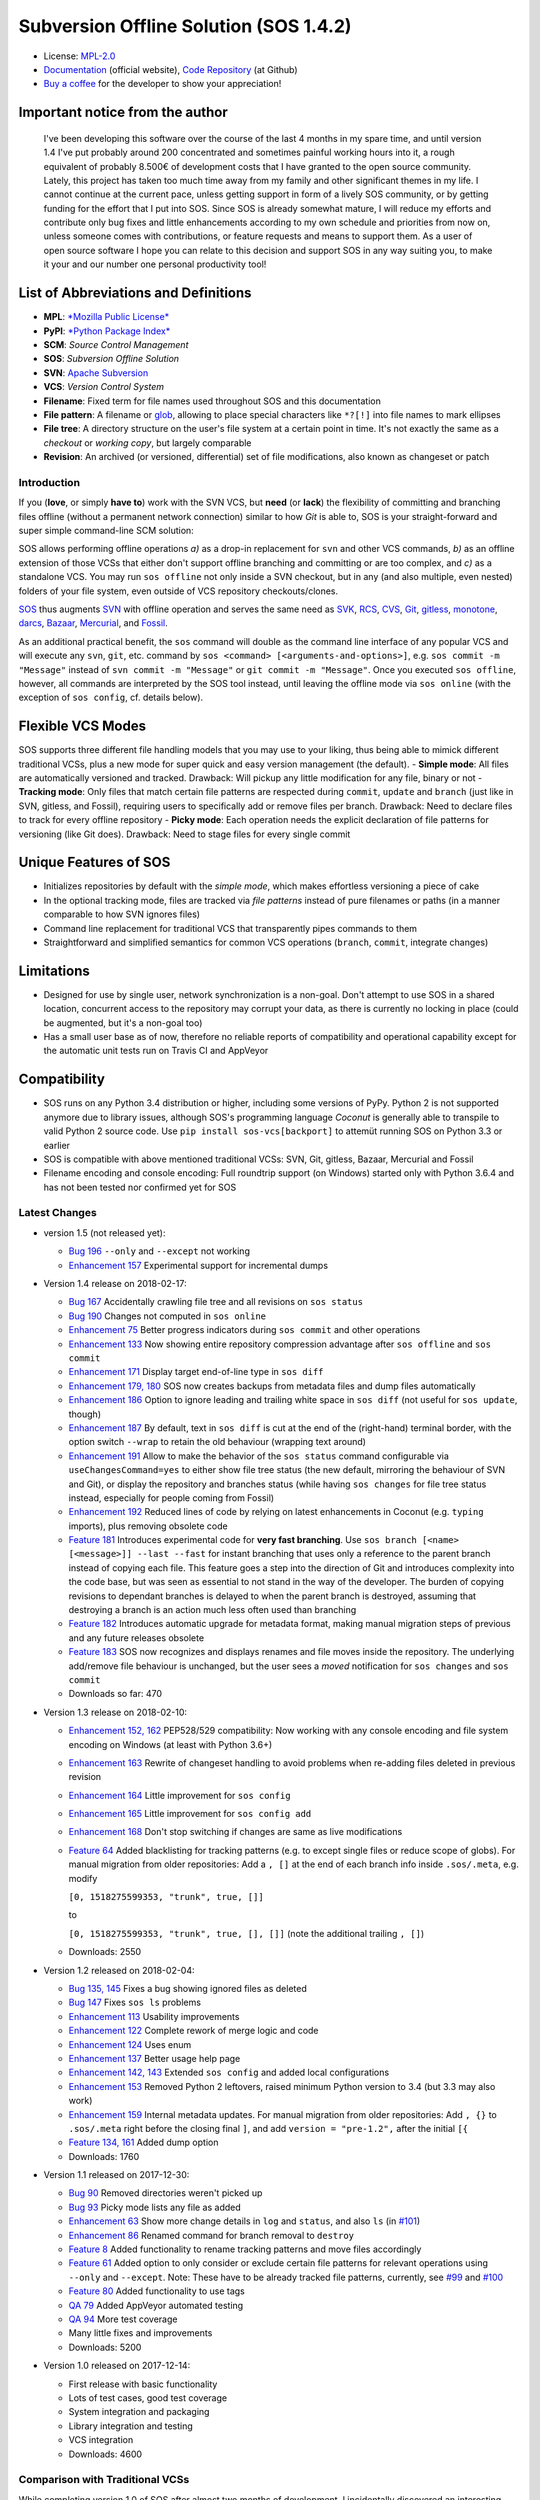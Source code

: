 Subversion Offline Solution (SOS 1.4.2)
=======================================

|Travis badge| |Build status| |Code coverage badge| |PyPI badge|

-  License: `MPL-2.0 <https://www.mozilla.org/en-US/MPL/2.0/>`__
-  `Documentation <http://sos-vcs.net>`__ (official website), `Code
   Repository <https://github.com/ArneBachmann/sos>`__ (at Github)
-  `Buy a coffee <http://PayPal.Me/ArneBachmann/>`__ for the developer
   to show your appreciation!

Important notice from the author
~~~~~~~~~~~~~~~~~~~~~~~~~~~~~~~~

    I've been developing this software over the course of the last 4
    months in my spare time, and until version 1.4 I've put probably
    around 200 concentrated and sometimes painful working hours into it,
    a rough equivalent of probably 8.500€ of development costs that I
    have granted to the open source community. Lately, this project has
    taken too much time away from my family and other significant themes
    in my life. I cannot continue at the current pace, unless getting
    support in form of a lively SOS community, or by getting funding for
    the effort that I put into SOS. Since SOS is already somewhat
    mature, I will reduce my efforts and contribute only bug fixes and
    little enhancements according to my own schedule and priorities from
    now on, unless someone comes with contributions, or feature requests
    and means to support them. As a user of open source software I hope
    you can relate to this decision and support SOS in any way suiting
    you, to make it your and our number one personal productivity tool!

List of Abbreviations and Definitions
~~~~~~~~~~~~~~~~~~~~~~~~~~~~~~~~~~~~~

-  **MPL**: `*Mozilla Public
   License* <https://www.mozilla.org/en-US/MPL/>`__
-  **PyPI**: `*Python Package Index* <https://pypi.python.org/pypi>`__
-  **SCM**: *Source Control Management*
-  **SOS**: *Subversion Offline Solution*
-  **SVN**: `Apache Subversion <http://subversion.apache.org/>`__
-  **VCS**: *Version Control System*

-  **Filename**: Fixed term for file names used throughout SOS and this
   documentation
-  **File pattern**: A filename or
   `glob <https://en.wikipedia.org/wiki/Glob_%28programming%29>`__,
   allowing to place special characters like ``*?[!]`` into file names
   to mark ellipses
-  **File tree**: A directory structure on the user's file system at a
   certain point in time. It's not exactly the same as a *checkout* or
   *working copy*, but largely comparable
-  **Revision**: An archived (or versioned, differential) set of file
   modifications, also known as changeset or patch

Introduction
------------

If you (**love**, or simply **have to**) work with the SVN VCS, but
**need** (or **lack**) the flexibility of committing and branching files
offline (without a permanent network connection) similar to how *Git* is
able to, SOS is your straight-forward and super simple command-line SCM
solution:

SOS allows performing offline operations *a)* as a drop-in replacement
for ``svn`` and other VCS commands, *b)* as an offline extension of
those VCSs that either don't support offline branching and committing or
are too complex, and *c)* as a standalone VCS. You may run
``sos offline`` not only inside a SVN checkout, but in any (and also
multiple, even nested) folders of your file system, even outside of VCS
repository checkouts/clones.

`SOS <https://arnebachmann.github.io/sos/>`__ thus augments
`SVN <http://subversion.apache.org>`__ with offline operation and serves
the same need as
`SVK <https://www.perl.com/pub/2004/03/03/svk.html/>`__,
`RCS <http://www.gnu.org/software/rcs/>`__,
`CVS <https://savannah.nongnu.org/projects/cvs>`__,
`Git <https://git-scm.com>`__, `gitless <http://gitless.com>`__,
`monotone <http://www.monotone.ca>`__, `darcs <http://darcs.net>`__,
`Bazaar <http://bazaar.canonical.com/en/>`__,
`Mercurial <https://www.mercurial-scm.org>`__, and
`Fossil <http://www.fossil-scm.org>`__.

As an additional practical benefit, the ``sos`` command will double as
the command line interface of any popular VCS and will execute any
``svn``, ``git``, etc. command by
``sos <command> [<arguments-and-options>]``, e.g.
``sos commit -m "Message"`` instead of ``svn commit -m "Message"`` or
``git commit -m "Message"``. Once you executed ``sos offline``, however,
all commands are interpreted by the SOS tool instead, until leaving the
offline mode via ``sos online`` (with the exception of ``sos config``,
cf. details below).

Flexible VCS Modes
~~~~~~~~~~~~~~~~~~

SOS supports three different file handling models that you may use to
your liking, thus being able to mimick different traditional VCSs, plus
a new mode for super quick and easy version management (the default). -
**Simple mode**: All files are automatically versioned and tracked.
Drawback: Will pickup any little modification for any file, binary or
not - **Tracking mode**: Only files that match certain file patterns are
respected during ``commit``, ``update`` and ``branch`` (just like in
SVN, gitless, and Fossil), requiring users to specifically add or remove
files per branch. Drawback: Need to declare files to track for every
offline repository - **Picky mode**: Each operation needs the explicit
declaration of file patterns for versioning (like Git does). Drawback:
Need to stage files for every single commit

Unique Features of SOS
~~~~~~~~~~~~~~~~~~~~~~

-  Initializes repositories by default with the *simple mode*, which
   makes effortless versioning a piece of cake
-  In the optional tracking mode, files are tracked via *file patterns*
   instead of pure filenames or paths (in a manner comparable to how SVN
   ignores files)
-  Command line replacement for traditional VCS that transparently pipes
   commands to them
-  Straightforward and simplified semantics for common VCS operations
   (``branch``, ``commit``, integrate changes)

Limitations
~~~~~~~~~~~

-  Designed for use by single user, network synchronization is a
   non-goal. Don't attempt to use SOS in a shared location, concurrent
   access to the repository may corrupt your data, as there is currently
   no locking in place (could be augmented, but it's a non-goal too)
-  Has a small user base as of now, therefore no reliable reports of
   compatibility and operational capability except for the automatic
   unit tests run on Travis CI and AppVeyor

Compatibility
~~~~~~~~~~~~~

-  SOS runs on any Python 3.4 distribution or higher, including some
   versions of PyPy. Python 2 is not supported anymore due to library
   issues, although SOS's programming language *Coconut* is generally
   able to transpile to valid Python 2 source code. Use
   ``pip install sos-vcs[backport]`` to attemüt running SOS on Python
   3.3 or earlier
-  SOS is compatible with above mentioned traditional VCSs: SVN, Git,
   gitless, Bazaar, Mercurial and Fossil
-  Filename encoding and console encoding: Full roundtrip support (on
   Windows) started only with Python 3.6.4 and has not been tested nor
   confirmed yet for SOS

Latest Changes
--------------

-  version 1.5 (not released yet):

   -  `Bug 196 <https://github.com/ArneBachmann/sos/issues/196>`__
      ``--only`` and ``--except`` not working
   -  `Enhancement
      157 <https://github.com/ArneBachmann/sos/issues/157>`__
      Experimental support for incremental dumps

-  Version 1.4 release on 2018-02-17:

   -  `Bug 167 <https://github.com/ArneBachmann/sos/issues/167>`__
      Accidentally crawling file tree and all revisions on
      ``sos status``
   -  `Bug 190 <https://github.com/ArneBachmann/sos/issues/190>`__
      Changes not computed in ``sos online``
   -  `Enhancement 75 <https://github.com/ArneBachmann/sos/issues/75>`__
      Better progress indicators during ``sos commit`` and other
      operations
   -  `Enhancement
      133 <https://github.com/ArneBachmann/sos/issues/133>`__ Now
      showing entire repository compression advantage after
      ``sos offline`` and ``sos commit``
   -  `Enhancement
      171 <https://github.com/ArneBachmann/sos/issues/171>`__ Display
      target end-of-line type in ``sos diff``
   -  `Enhancement 179,
      180 <https://github.com/ArneBachmann/sos/issues/180>`__ SOS now
      creates backups from metadata files and dump files automatically
   -  `Enhancement
      186 <https://github.com/ArneBachmann/sos/issues/186>`__ Option to
      ignore leading and trailing white space in ``sos diff`` (not
      useful for ``sos update``, though)
   -  `Enhancement
      187 <https://github.com/ArneBachmann/sos/issues/187>`__ By
      default, text in ``sos diff`` is cut at the end of the
      (right-hand) terminal border, with the option switch ``--wrap`` to
      retain the old behaviour (wrapping text around)
   -  `Enhancement
      191 <https://github.com/ArneBachmann/sos/issues/191>`__ Allow to
      make the behavior of the ``sos status`` command configurable via
      ``useChangesCommand=yes`` to either show file tree status (the new
      default, mirroring the behaviour of SVN and Git), or display the
      repository and branches status (while having ``sos changes`` for
      file tree status instead, especially for people coming from
      Fossil)
   -  `Enhancement
      192 <https://github.com/ArneBachmann/sos/issues/192>`__ Reduced
      lines of code by relying on latest enhancements in Coconut (e.g.
      ``typing`` imports), plus removing obsolete code
   -  `Feature 181 <https://github.com/ArneBachmann/sos/issues/181>`__
      Introduces experimental code for **very fast branching**. Use
      ``sos branch [<name> [<message>]] --last --fast`` for instant
      branching that uses only a reference to the parent branch instead
      of copying each file. This feature goes a step into the direction
      of Git and introduces complexity into the code base, but was seen
      as essential to not stand in the way of the developer. The burden
      of copying revisions to dependant branches is delayed to when the
      parent branch is destroyed, assuming that destroying a branch is
      an action much less often used than branching
   -  `Feature 182 <https://github.com/ArneBachmann/sos/issues/182>`__
      Introduces automatic upgrade for metadata format, making manual
      migration steps of previous and any future releases obsolete
   -  `Feature 183 <https://github.com/ArneBachmann/sos/issues/183>`__
      SOS now recognizes and displays renames and file moves inside the
      repository. The underlying add/remove file behaviour is unchanged,
      but the user sees a *moved* notification for ``sos changes`` and
      ``sos commit``
   -  Downloads so far: 470

-  Version 1.3 release on 2018-02-10:

   -  `Enhancement 152,
      162 <https://github.com/ArneBachmann/sos/issues/152>`__ PEP528/529
      compatibility: Now working with any console encoding and file
      system encoding on Windows (at least with Python 3.6+)
   -  `Enhancement
      163 <https://github.com/ArneBachmann/sos/issues/163>`__ Rewrite of
      changeset handling to avoid problems when re-adding files deleted
      in previous revision
   -  `Enhancement
      164 <https://github.com/ArneBachmann/sos/issues/164>`__ Little
      improvement for ``sos config``
   -  `Enhancement
      165 <https://github.com/ArneBachmann/sos/issues/164>`__ Little
      improvement for ``sos config add``
   -  `Enhancement
      168 <https://github.com/ArneBachmann/sos/issues/168>`__ Don't stop
      switching if changes are same as live modifications
   -  `Feature 64 <https://github.com/ArneBachmann/sos/issues/64>`__
      Added blacklisting for tracking patterns (e.g. to except single
      files or reduce scope of globs). For manual migration from older
      repositories: Add a ``, []`` at the end of each branch info inside
      ``.sos/.meta``, e.g. modify

      ``[0, 1518275599353, "trunk", true, []]``

      to

      ``[0, 1518275599353, "trunk", true, [], []]`` (note the additional
      trailing ``, []``)
   -  Downloads: 2550

-  Version 1.2 released on 2018-02-04:

   -  `Bug 135, 145 <https://github.com/ArneBachmann/sos/issues/135>`__
      Fixes a bug showing ignored files as deleted
   -  `Bug 147 <https://github.com/ArneBachmann/sos/issues/147>`__ Fixes
      ``sos ls`` problems
   -  `Enhancement
      113 <https://github.com/ArneBachmann/sos/issues/113>`__ Usability
      improvements
   -  `Enhancement
      122 <https://github.com/ArneBachmann/sos/issues/122>`__ Complete
      rework of merge logic and code
   -  `Enhancement
      124 <https://github.com/ArneBachmann/sos/issues/124>`__ Uses enum
   -  `Enhancement
      137 <https://github.com/ArneBachmann/sos/issues/137>`__ Better
      usage help page
   -  `Enhancement 142,
      143 <https://github.com/ArneBachmann/sos/issues/142>`__ Extended
      ``sos config`` and added local configurations
   -  `Enhancement
      153 <https://github.com/ArneBachmann/sos/issues/153>`__ Removed
      Python 2 leftovers, raised minimum Python version to 3.4 (but 3.3
      may also work)
   -  `Enhancement
      159 <https://github.com/ArneBachmann/sos/issues/159>`__ Internal
      metadata updates. For manual migration from older repositories:
      Add ``, {}`` to ``.sos/.meta`` right before the closing final
      ``]``, and add ``version = "pre-1.2",`` after the initial ``[{``
   -  `Feature 134,
      161 <https://github.com/ArneBachmann/sos/issues/134>`__ Added dump
      option
   -  Downloads: 1760

-  Version 1.1 released on 2017-12-30:

   -  `Bug 90 <https://github.com/ArneBachmann/sos/issues/90>`__ Removed
      directories weren't picked up
   -  `Bug 93 <https://github.com/ArneBachmann/sos/issues/93>`__ Picky
      mode lists any file as added
   -  `Enhancement 63 <https://github.com/ArneBachmann/sos/issues/63>`__
      Show more change details in ``log`` and ``status``, and also
      ``ls`` (in
      `#101 <https://github.com/ArneBachmann/sos/issues/101>`__)
   -  `Enhancement 86 <https://github.com/ArneBachmann/sos/issues/86>`__
      Renamed command for branch removal to ``destroy``
   -  `Feature 8 <https://github.com/ArneBachmann/sos/issues/8>`__ Added
      functionality to rename tracking patterns and move files
      accordingly
   -  `Feature 61 <https://github.com/ArneBachmann/sos/issues/61>`__
      Added option to only consider or exclude certain file patterns for
      relevant operations using ``--only`` and ``--except``. Note: These
      have to be already tracked file patterns, currently, see
      `#99 <https://github.com/ArneBachmann/sos/issues/99>`__ and
      `#100 <https://github.com/ArneBachmann/sos/issues/100>`__
   -  `Feature 80 <https://github.com/ArneBachmann/sos/issues/80>`__
      Added functionality to use tags
   -  `QA 79 <https://github.com/ArneBachmann/sos/issues/79>`__ Added
      AppVeyor automated testing
   -  `QA 94 <https://github.com/ArneBachmann/sos/issues/94>`__ More
      test coverage
   -  Many little fixes and improvements
   -  Downloads: 5200

-  Version 1.0 released on 2017-12-14:

   -  First release with basic functionality
   -  Lots of test cases, good test coverage
   -  System integration and packaging
   -  Library integration and testing
   -  VCS integration
   -  Downloads: 4600

Comparison with Traditional VCSs
--------------------------------

While completing version 1.0 of SOS after almost two months of
development, I incidentally discovered an interesting `article by
Gregory
Szorc <https://gregoryszorc.com/blog/2017/12/11/high-level-problems-with-git-and-how-to-fix-them/>`__
that discusses central weaknesses in the design of popular VCSs, with a
focus on Git. Many of his arguments I have intuitively felt to be true
as well and were the reason for the development of SOS: mainly the
reduction of barriers between the developer's typical workflow and the
VCS, which is most often used as a structured tool for "type and save in
increments", while advanced features of Git are just very difficult to
remember and get done right.

-  While Git is basically a large key-value store with a thin access
   interface on top, SOS keeps a very clear (folder) structure of
   branches, revisions and files
-  Compared to SVN, SOS's file store is much simpler and doesn't require
   an integrated database, and recovery is manually possible with little
   effort

Here is a comparison between SOS and traditional VCS's commands: -
``branch`` creates a branch from the current file tree, but also
switches to it immediately. There is no requirement to name branches,
removing all barriers - SOS allows to branch from the latest committed
revision via ``sos branch [<name>] --last``; this automatically applies
when in tracking and picky mode. In consequence any changes performed
since last commit will automatically be considered as a change for the
next commit on the branch unless ``--stay`` was added as well to not
switch to the new branch - ``commit`` creates a numbered revision from
the current file tree, similar to how SVN does, but revision numbers are
only unique per branch, as they aren't stored in a global namespace. The
commit message is strictly *optional* on purpose (as ``sos commit``
serves largely as a CTRL+S replacement) - The first revision (created
during execution of ``sos offline`` or ``sos branch``) always has the
number ``0`` - Each ``sos commit`` increments the revision number by
one; revisions are referenced by this numeric index, the revision's
optional commit message if given, or a tag - Tagging a commit means that
the commit message serves as a tag name and is assured to be unique.
Referring to a revision by its tag name can be used instead of numeric
revision index, but works not only for tagged revisions and finds the
first matching revision with a matching commit message - You may use
negative revision indexes, just like Python does. ``-1`` refers to the
latest revision, ``-2`` to the second-latest - You may specify a
revision of the current branch by ``/<revision>``, while specifying the
latest revision of another branch by ``<branch>/`` (note the position of
the slash) - ``delete`` destroys and removes a branch. It's a command,
not an option flag as in ``git branch -d <name>`` for usability's sake -
``add`` and ``rm`` add and remove tracking patterns, if the repository
was created in tracking or picky mode. Patterns are never recursively
applied, but always apply for a specific file tree path. They may
contain, however, globs in their filename part, which makes it different
from any other VCS in existence - ``move`` renames a file tracking
pattern and all matching files accordingly; only useful in tracking or
picky mode. It supports reordering of literal substrings, but no
reordering of glob markers (``*``, ``?`` etc.), and of adjacent glob
markers. Use ``--soft`` to avoid files actually being renamed in the
file tree. Warning: the ``--force`` option flag will be considered for
several consecutive, potentially dangerous operations - ``switch`` works
like ``checkout`` in Git for a revision of another branch (or of the
current), or ``update`` to latest or a specific revision in SVN. Please
note that switching to a different revision will in no way fix or
remember that revision. The file tree will always be compared to the
branch's latest commit for change detection - ``update`` works a bit
like ``pull`` and merge in Git or ``update`` in SVN and replays the
specified other (or "remote"'s) branch's and/or revision's changes into
the file tree. There are plenty of options to configure what changes are
actually integrated, plus interactive integration. This command will not
switch the current branch like ``switch`` does. Note, that this is not a
real 3-way *merge*, or *merge* at all, just a more flexible way to
insert and remove text output from *diff*.

::

    When differing contents are to be merged, there is always a potential for conflict; not all changes can be merged automatically with confidence. SOS takes a simplistic and pragmatic approach and largely follows a simple diff algorithm to detect and highlight changes. Insertions and deletions are noted, and modifications are partially detected and marked as such. There are different layers of changes that SOS is able to work on:
    - File addition or removal in the file tree, e.g. when updating from another branch and/or revision or switching to them, can be controlled by `--add`, `--rm` and `--ask`, which applies only for conflicts. Default is to replay both
    - Line insertion or deletion inside a file, e.g. when merging file modifications during update, via `--add-lines`, `--rm-lines`, `--ask-lines`. Default is replay both
    - Character insertion or deletion on a single text line being mergedf, e.g. when non-conflicting intra-line differences are detected, via `--add-chars`, `--rm-chars`, `--ask-chars`. Default is to replay both
    - Updating state from another branch in the `--track` or `--picky` mode will always combine (build the union of) all tracked file patterns. To revert this, use the `switch --meta` command to pull back in another branch's and/or revision's tracking patterns to the currently active branch (may require to switch first to the other side). There is currently no check, if the pulled in tracking patterns are supersets or subsets of the onces being already there
    - There may be, however, blocks of text lines that seem inserted/deleted but may have actually just been moved inside the file. TODO: SOS attempts to detect clear cases of moved blocks and silently accepts them no matter what. TODO: implement and introduce option flag to avoid this behavior

Working in *Track* and *Picky* Modes
~~~~~~~~~~~~~~~~~~~~~~~~~~~~~~~~~~~~

Use the commands ``sos add <pattern>`` or ``sos rm <pattern>`` to add or
remove file patterns. These patterns always refer to a specific
(relative) file paths and may contain globbing characters ``?*[!]`` only
in the filename part of the path.

Configuration Options
---------------------

These options can be set or unset by the user and apply either globally
for all offline operations the user performs from that moment on, or
locally to one repository only (using the ``--local`` option flag). Some
of these options can be defined on a per-repository basis already during
offline repository creation (e.g.
``sos offline --track --strict --compress``), others can only be set in
a persistant fashion (e.g. ``sos config set texttype "*.xsd"``), or
after repository creation (e.g.
``sos config set texttype "*.xsd;*.xml" --local``).

Configuration Commands
~~~~~~~~~~~~~~~~~~~~~~

-  ``sos config set`` sets a boolean flag, a string, or an initial list
   (semicolon-separated)
-  ``sos config unset`` removes a boolean flag, a string, or an entire
   list
-  ``sos config add`` adds a string entry to a list, and creates it if
   necessary
-  ``sos config rm`` removes a string entry from a list. Must be typed
   exactly as the entry to remove
-  ``sos config show`` lists all defined configuration settings,
   including storage location/type (global, local, default)
-  ``sos config show <parameter>`` show only one configuration item
-  ``sos config show flags|texts|lists`` show supported settings per
   type

User Configuration and Defaults
~~~~~~~~~~~~~~~~~~~~~~~~~~~~~~~

SOS uses the ```configr`` <https://github.com/ArneBachmann/configr>`__
library to manage per-user global defaults, e.g. for the ``--strict``
and ``--track`` flags that the ``offline`` command takes, but also for
often-used file and folder exclusion patterns. By means of the
``sos config set <key> <value>`` command, you can set these flags with
values like ``1``, ``no``, ``on``, ``false``, ``enable`` or
``disabled``.

Available Configuration Settings
~~~~~~~~~~~~~~~~~~~~~~~~~~~~~~~~

-  ``strict``: Flag for always performing full file comparsion, not
   relying on modification timestamp only; file size is always checked
   in both modes. Default: False
-  ``track``: Flag for always going offline in tracking mode
   (SVN-style). Default: False
-  ``picky``: Flag for always going offline in picky mode (Git-style).
   Default: False
-  ``compress``: Flag for compressing versioned artifacts. Default:
   False
-  ``defaultbranch``: Name of the initial branch created when going
   offline. Default: Dynamic per type of VCS in current working
   directory (e.g. ``master`` for Git, ``trunk`` for SVN, no name for
   Fossil)
-  ``texttype``: List of file patterns that should be recognized as text
   files that can be merged through textual diff, in addition to what
   Python's ``mimetypes`` library will detect as a ``text/...`` mime.
   Example: ``*.bak`` could be a text file on your system, so add it to
   the ``texttype`` configuration, either globally (default) or locally
   (using ``--local``). *Default*: Empty list
-  ``bintype``: List of file patterns that should be recognized as
   binary files which cannot be merged textually, overriding potential
   matches in ``texttype``. Default: Empty list
-  ``ignores``: List of filename patterns (without folder path) to
   ignore during repository operations. Any match from the corresponding
   white list will negate any hit for ``ignores``. Default: See source
   code, e.g. ``["*.bak", "*.py[cdo]]"``
-  ``ignoresWhitelist``: List of filename patterns to be consider even
   if matched by an entry in the ``ignores`` list. Default: Empty list
-  ``ignoreDirs``: As ``ignores``, but for folder names
-  ``ignoreDirsWhitelist``: As ``ignoresWhitelist``, but for folder
   names

Noteworthy Details
------------------

-  SOS doesn't store branching point information (or references); each
   branch stands alone and has no relation whatsoever to other branches
   or certain revisions thereof, except incidentally its initial file
   contents
-  File tracking patterns are stored per branch, but **not** versioned
   with commits (!). This means that the "what to track" metadata is not
   part of the changesets. This is a simplification stemming from the
   main idea that revisions form a linear order of safepoints, and users
   rarely go back to older revisions
-  ``sos update`` will **not warn** if local changes are present! This
   is a noteworthy exception to the failsafe approach taken for most
   other commands

Recipes
-------

-  Diff between any two revisions: Switch to the revision you want to
   compare against, then perform a diff with the other revision as
   argument
-  Ignore whitespaces during diff: Add the option ``--iw`` or
   ``--ignore-whitespace``

Hints and Tipps
---------------

-  To migrate an offline repository, either use the
   ``sos dump <targetname>.sos.zip`` command, or simple move the
   ``.sos`` folder into an (empty) target folder, and run
   ``sos switch trunk --force`` (or use whatever branch name you're
   wanting to recreate). For compressed offline repositories, you may
   simply ``tar`` all files, otherwise you may want to create an
   compressed archive for transferring the ``.sos`` folder
-  To save space when going offline, use the option
   ``sos offline --compress``: It may increase commit times by a larger
   factor (e.g. 10x), but will also reduce the amount of storage needed
   to version files. To enable this option for all offline repositories,
   use ``sos config set compress on``
-  When specifying file patterns including glob markers on the command
   line, make sure you quote them correctly. On Linux (bash, sh, zsh),
   but also recommended on Windows, put your patterns into quotes
   (``"``), otherwise the shell will replace file patterns by the list
   of any matching filenames instead of forwarding the pattern literally
   to SOS
-  Many commands can be shortened to three, two or even one initial
   letters, e.g. ``sos st`` will run ``sos status``, just like SVN does
   (but sadly not Git). Using SOS as a proxy to other VCS requires you
   to specify the form required by those, e.g. ``sos st`` works for SVN,
   but not for Git (``sos status``, however, would work)
-  It might in some cases be a good idea to go offline one folder higher
   up in the file tree than your base working folder to care for
   potential deletions, moves, or renames
-  The dirty flag is only relevant in tracking and picky mode (?) TODO
   investigate - is this true, and if yes, why
-  Branching larger amounts of binary files may be expensive as all
   files are copied and/or compressed during ``sos offline``. A
   workaround is to ``sos offline`` only in the folders that are
   relevant for a specific task

Development and Contribution
----------------------------

See
`CONTRIBUTING.md <https://github.com/ArneBachmann/sos/blob/master/CONTRIBUTING.md>`__
for further information.

Ideas for future developments: - `Issue
158 <https://github.com/ArneBachmann/sos/issues/158>`__ Remote metadata
folder would allow separating the repository from the checkout, and - in
combination with a locking library like ``fasteners`` could even be used
as a multi-user repository. Estimated development effort is 3+3 hours.

Release Management
------------------

-  Increase version number in ``setup.py``
-  Run ``python3 setup.py clean build test`` to update the PyPI version
   number, compile and test the code, and package it into an archive. If
   you need evelated rights to do so, use ``sudo -E python...``.
-  Run ``git add``, ``git commit`` and ``git push`` and let Travis CI
   and AppVeyor run the tests against different target platforms. If
   there were no problems, continue:
-  Don't forget to tag releases
-  Run ``python3 setup.py sdist``
-  Run ``twine upload dist/*.tar.gz`` to upload the previously created
   distribution archive to PyPI.

.. |Travis badge| image:: https://travis-ci.org/ArneBachmann/sos.svg?branch=master
   :target: https://travis-ci.org/ArneBachmann/sos
.. |Build status| image:: https://ci.appveyor.com/api/projects/status/fe915rtx02buqe4r?svg=true
   :target: https://ci.appveyor.com/project/ArneBachmann/sos
.. |Code coverage badge| image:: https://coveralls.io/repos/github/ArneBachmann/sos/badge.svg?branch=master
   :target: https://coveralls.io/github/ArneBachmann/sos?branch=master
.. |PyPI badge| image:: https://img.shields.io/pypi/v/sos-vcs.svg
   :target: https://badge.fury.io/py/sos-vcs
